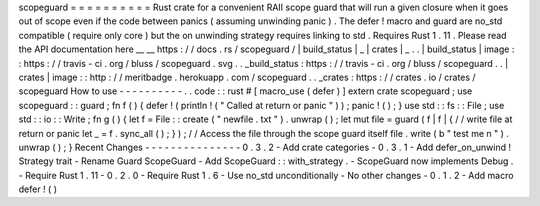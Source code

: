 scopeguard
=
=
=
=
=
=
=
=
=
=
Rust
crate
for
a
convenient
RAII
scope
guard
that
will
run
a
given
closure
when
it
goes
out
of
scope
even
if
the
code
between
panics
(
assuming
unwinding
panic
)
.
The
defer
!
macro
and
guard
are
no_std
compatible
(
require
only
core
)
but
the
on
unwinding
strategy
requires
linking
to
std
.
Requires
Rust
1
.
11
.
Please
read
the
API
documentation
here
__
__
https
:
/
/
docs
.
rs
/
scopeguard
/
|
build_status
|
_
|
crates
|
_
.
.
|
build_status
|
image
:
:
https
:
/
/
travis
-
ci
.
org
/
bluss
/
scopeguard
.
svg
.
.
_build_status
:
https
:
/
/
travis
-
ci
.
org
/
bluss
/
scopeguard
.
.
|
crates
|
image
:
:
http
:
/
/
meritbadge
.
herokuapp
.
com
/
scopeguard
.
.
_crates
:
https
:
/
/
crates
.
io
/
crates
/
scopeguard
How
to
use
-
-
-
-
-
-
-
-
-
-
.
.
code
:
:
rust
#
[
macro_use
(
defer
)
]
extern
crate
scopeguard
;
use
scopeguard
:
:
guard
;
fn
f
(
)
{
defer
!
(
println
!
(
"
Called
at
return
or
panic
"
)
)
;
panic
!
(
)
;
}
use
std
:
:
fs
:
:
File
;
use
std
:
:
io
:
:
Write
;
fn
g
(
)
{
let
f
=
File
:
:
create
(
"
newfile
.
txt
"
)
.
unwrap
(
)
;
let
mut
file
=
guard
(
f
|
f
|
{
/
/
write
file
at
return
or
panic
let
_
=
f
.
sync_all
(
)
;
}
)
;
/
/
Access
the
file
through
the
scope
guard
itself
file
.
write
(
b
"
test
me
\
n
"
)
.
unwrap
(
)
;
}
Recent
Changes
-
-
-
-
-
-
-
-
-
-
-
-
-
-
-
0
.
3
.
2
-
Add
crate
categories
-
0
.
3
.
1
-
Add
defer_on_unwind
!
Strategy
trait
-
Rename
Guard
ScopeGuard
-
Add
ScopeGuard
:
:
with_strategy
.
-
ScopeGuard
now
implements
Debug
.
-
Require
Rust
1
.
11
-
0
.
2
.
0
-
Require
Rust
1
.
6
-
Use
no_std
unconditionally
-
No
other
changes
-
0
.
1
.
2
-
Add
macro
defer
!
(
)
